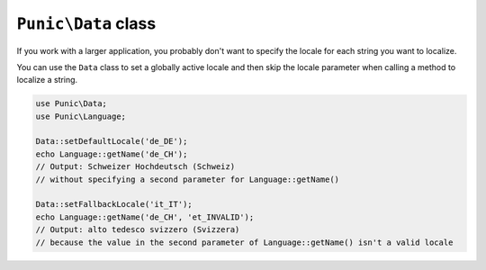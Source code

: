 ********************
``Punic\Data`` class
********************

If you work with a larger application, you probably don't want to specify the locale for each string you want to localize.

You can use the ``Data`` class to set a globally active locale and then skip the locale parameter when calling a method to localize a string.

.. code-block:: php

    use Punic\Data;
    use Punic\Language;
 
    Data::setDefaultLocale('de_DE');
    echo Language::getName('de_CH');
    // Output: Schweizer Hochdeutsch (Schweiz)
    // without specifying a second parameter for Language::getName()
 
    Data::setFallbackLocale('it_IT');
    echo Language::getName('de_CH', 'et_INVALID');
    // Output: alto tedesco svizzero (Svizzera)
    // because the value in the second parameter of Language::getName() isn't a valid locale
